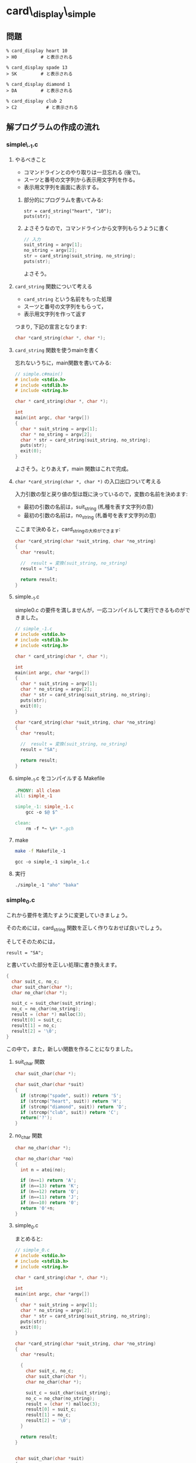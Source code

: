 * card\_display\_simple

** 問題

      : % card_display heart 10 
      : > H0 	     # と表示される

      : % card_display spade 13 
      : > SK 	     # と表示される

      : % card_display diamond 1 
      : > DA 	     # と表示される

      : % card_display club 2
      : > C2           # と表示される


** 解プログラムの作成の流れ

*** simple\_-1.c

**** やるべきこと

     - コマンドラインとのやり取りは一旦忘れる (後で)。
     - スーツと番号の文字列から表示用文字列を作る。
     - 表示用文字列を画面に表示する。

***** 部分的にプログラムを書いてみる:
      
     : str = card_string("heart", "10");
     : puts(str);

***** よさそうなので，コマンドラインから文字列もらうように書く 

#+BEGIN_SRC c
// 入力
suit_string = argv[1];
no_string = argv[2];
str = card_string(suit_string, no_string);
puts(str);
#+END_SRC

よさそう。

**** ~card_string~ 関数について考える

- ~card_string~ という名前をもった処理
- スーツと番号の文字列をもらって，
- 表示用文字列を作って返す

つまり, 下記の宣言となります:
#+BEGIN_SRC c
char *card_string(char *, char *);
#+END_SRC

**** ~card_string~ 関数を使うmainを書く

忘れないうちに，main関数を書いてみる:

#+BEGIN_SRC c :tangle simple_main.c
// simple.c#main()
# include <stdio.h>
# include <stdlib.h>
# include <string.h>

char * card_string(char *, char *);

int
main(int argc, char *argv[])
{
  char * suit_string = argv[1];
  char * no_string = argv[2];
  char * str = card_string(suit_string, no_string);
  puts(str);
  exit(0);
}
#+END_SRC     

よさそう。とりあえず，main 関数はこれで完成。


**** ~char *card_string(char *, char *)~ の入口出口ついて考える

入力引数の型と戻り値の型は既に決っているので，変数の名前を決めます:

- 最初の引数の名前は，suit_string (札種を表す文字列の意)
- 最初の引数の名前は，no_string (札番号を表す文字列の意)

ここまで決めると，card_stringの大枠ができます:
#+BEGIN_SRC c
char *card_string(char *suit_string, char *no_string)
{
  char *result;

  //  result = 変換(suit_string, no_string)
  result = "SA";

  return result;
}

#+END_SRC

**** simple_-1.c 

 simple0.c の要件を満しませんが，一応コンパイルして実行できるものがで
 きました。

#+BEGIN_SRC c :tangle simple_-1.c
// simple_-1.c
# include <stdio.h>
# include <stdlib.h>
# include <string.h>

char * card_string(char *, char *);

int
main(int argc, char *argv[])
{
  char * suit_string = argv[1];
  char * no_string = argv[2];
  char * str = card_string(suit_string, no_string);
  puts(str);
  exit(0);
}

char *card_string(char *suit_string, char *no_string)
{
  char *result;

  //  result = 変換(suit_string, no_string)
  result = "SA";

  return result;
}
 #+END_SRC

**** simple_-1.c をコンパイルする Makefile

#+BEGIN_SRC makefile :tangle Makefile_-1
.PHONY: all clean
all: simple_-1

simple_-1: simple_-1.c
	gcc -o $@ $^ 

clean:
	rm -f *~ \#* *.gch
#+END_SRC

**** make
#+BEGIN_SRC sh :exports both
make -f Makefile_-1

#+END_SRC

#+RESULTS:
: gcc -o simple_-1 simple_-1.c

**** 実行



#+BEGIN_SRC sh
./simple_-1 "aho" "baka"

#+END_SRC

#+RESULTS:
: SA


*** simple_0.c
これから要件を満たすように変更していきましょう。

そのためには，card_string 関数を正しく作りなおせば良いでしょう。

そしてそのためには，
: result = "SA"; 

と書いていた部分を正しい処理に書き換えます。

#+BEGIN_SRC c
{ 
  char suit_c, no_c;
  char suit_char(char *);
  char no_char(char *);
  
  suit_c = suit_char(suit_string);
  no_c = no_char(no_string);
  result = (char *) malloc(3);
  result[0] = suit_c;
  result[1] = no_c;
  result[2] = '\0';
}
 
#+END_SRC

この中で，また，新しい関数を作ることになりました。

**** suit_char 関数

 #+BEGIN_SRC c
char suit_char(char *);
 #+END_SRC

 #+BEGIN_SRC c
char suit_char(char *suit)
{
  if (strcmp("spade", suit)) return 'S';
  if (strcmp("heart", suit)) return 'H';
  if (strcmp("diamond", suit)) return 'D';
  if (strcmp("club", suit)) return 'C';
  return('?');
} 
 #+END_SRC


**** no_char 関数
 #+BEGIN_SRC c
char no_char(char *);
 #+END_SRC

 #+BEGIN_SRC c
char no_char(char *no)
{
  int n = atoi(no);

  if (n==1) return 'A';
  if (n==13) return 'K';
  if (n==12) return 'Q';
  if (n==11) return 'J';
  if (n==10) return '0';
  return '0'+n;
}
 #+END_SRC


**** simple_0.c
 まとめると:

 #+BEGIN_SRC c :tangle simple_0.c
// simple_0.c
# include <stdio.h>
# include <stdlib.h>
# include <string.h>

char * card_string(char *, char *);

int
main(int argc, char *argv[])
{
  char * suit_string = argv[1];
  char * no_string = argv[2];
  char * str = card_string(suit_string, no_string);
  puts(str);
  exit(0);
}

char *card_string(char *suit_string, char *no_string)
{
  char *result;

  { 
    char suit_c, no_c;
    char suit_char(char *);
    char no_char(char *);
  
    suit_c = suit_char(suit_string);
    no_c = no_char(no_string);
    result = (char *) malloc(3);
    result[0] = suit_c;
    result[1] = no_c;
    result[2] = '\0';
  }

  return result;
}


char suit_char(char *suit)
{
  if (strcmp("spade", suit)==0) return 'S';
  if (strcmp("heart", suit)==0) return 'H';
  if (strcmp("diamond", suit)==0) return 'D';
  if (strcmp("club", suit)==0) return 'C';
  return('?');
} 

char no_char(char *no)
{
  int n = atoi(no);

  if (n==1) return 'A';
  if (n==13) return 'K';
  if (n==12) return 'Q';
  if (n==11) return 'J';
  if (n==10) return '0';
  return '0'+n;
}
 #+END_SRC

 Makefile は変更ありません:

 #+BEGIN_SRC makefile :tangle Makefile_0
.PHONY: all clean
all: simple_0

simple_0: simple_0.c
	gcc -o $@ $^ 

clean:
	rm -f *~ \#* *.gch
 #+END_SRC

**** make
#+BEGIN_SRC sh :exports both
make -f Makefile_0

#+END_SRC

#+RESULTS:
: cc     simple_0.c   -o simple_0

#+BEGIN_SRC sh
./simple_0 heart 10
./simple_0 spade 1
./simple_0 diamond 13
./simple_0 club 2

#+END_SRC

#+RESULTS:
| H0 |
| SA |
| DK |
| C2 | 

simple_0.c 完成です。


*** card_string をテストするコード

card_string は関数で，満すべき性質は下記のように書くことができます:
#+BEGIN_SRC c 

if (strcmp(card_string("diamond", "1"), "DA")==0) puts("OK"); else puts("NG"); 
if (strcmp(card_string("spade", "13"), "SK")==0)  puts("OK"); else puts("NG"); 
if (strcmp(card_string("spade", "12"), "SQ")==0)  puts("OK"); else puts("NG"); 
if (strcmp(card_string("spade", "11"), "SJ")==0)  puts("OK"); else puts("NG"); 
if (strcmp(card_string("heart", "10"), "H0")==0)  puts("OK"); else puts("NG"); 
if (strcmp(card_string("club", "9"), "C9")==0) puts("OK"); else puts("NG"); 
if (strcmp(card_string("club", "2"), "C2")==0) puts("OK"); else puts("NG"); 
#+END_SRC

main関数の中で，card_string が呼ばれる前に，このテストを実行し，
card_string の実装が正しいことを，プログラム自身で確かめるようにしてみ
ます。


#+BEGIN_SRC c :tangle simple_0.1.c
// simple_0.1.c
# include <stdio.h>
# include <stdlib.h>
# include <string.h>

char * card_string(char *, char *);

int
main(int argc, char *argv[])
{
  char * suit_string = argv[1];
  char * no_string = argv[2];
  char * str;

  {
    void test_card_string(void);

    test_card_string();
  }

  str = card_string(suit_string, no_string);
  puts(str);
  exit(0);
}

void
test_card_string(void)
{
  if (strcmp(card_string("diamond", "1"), "DA")==0) puts("OK"); else puts("NG"); 
  if (strcmp(card_string("spade", "13"), "SK")==0)  puts("OK"); else puts("NG"); 
  if (strcmp(card_string("spade", "12"), "SQ")==0)  puts("OK"); else puts("NG"); 
  if (strcmp(card_string("spade", "11"), "SJ")==0)  puts("OK"); else puts("NG"); 
  if (strcmp(card_string("heart", "10"), "H0")==0)  puts("OK"); else puts("NG"); 
  if (strcmp(card_string("club", "9"), "C9")==0) puts("OK"); else puts("NG"); 
  if (strcmp(card_string("club", "2"), "C2")==0) puts("OK"); else puts("NG");
}

char *card_string(char *suit_string, char *no_string)
{
  char *result;

  { 
    char suit_c, no_c;
    char suit_char(char *);
    char no_char(char *);
  
    suit_c = suit_char(suit_string);
    no_c = no_char(no_string);
    result = (char *) malloc(3);
    result[0] = suit_c;
    result[1] = no_c;
    result[2] = '\0';
  }

  return result;
}

char suit_char(char *suit)
{
  if (strcmp("spade", suit)==0) return 'S';
  if (strcmp("heart", suit)==0) return 'H';
  if (strcmp("diamond", suit)==0) return 'D';
  if (strcmp("club", suit)==0) return 'C';
  return('?');
} 

char no_char(char *no)
{
  int n = atoi(no);

  if (n==1) return 'A';
  if (n==13) return 'K';
  if (n==12) return 'Q';
  if (n==11) return 'J';
  if (n==10) return '0';
  return '0'+n;
}
#+END_SRC

#+BEGIN_SRC makefile :tangle Makefile_0.1 :exports none
.PHONY: all clean
all: simple_0.1

simple_0.1: simple_0.1.c
	gcc -o $@ $^ 

clean:
	rm -f *~ \#* *.gch
 #+END_SRC

**** make
#+BEGIN_SRC sh :exports both
make -f Makefile_0.1
#+END_SRC

#+RESULTS:
: gcc -o simple_0.1 simple_0.1.c

#+BEGIN_SRC sh
./simple_0.1 heart 13

#+END_SRC

#+RESULTS:
| OK |
| OK |
| OK |
| OK |
| OK |
| OK |
| OK |
| HK |

OKですね。

**** simple_0.1.c のまとめ
次の関数を作った:
- ~char * card_string(char *suit_string, char *no_string);~ ::
     
- ~char suit_char(char *suit);~ ::
     
- ~char no_char(char *no);~ ::

- ~void test_card_string(void);~ ::
     

*** simple_1.c カードの作成

simple_0.1.c では，カードという *物* が現われていません。

今後，複数のカードの入力や，それらのソート機能が求められるため，
カードを作ることにします。

**** [[https://ja.wikipedia.org/wiki/%E3%83%AA%E3%83%95%E3%82%A1%E3%82%AF%E3%82%BF%E3%83%AA%E3%83%B3%E3%82%B0_(%E3%83%97%E3%83%AD%E3%82%B0%E3%83%A9%E3%83%9F%E3%83%B3%E3%82%B0)][リファクタリング (プログラミング) - Wikipedia]] とは

#+BEGIN_QUOTE
リファクタリング (refactoring) とは、コンピュータプログラミングにおい
て、プログラムの外部から見た動作を変えずにソースコードの内部構造を整理
することである。
#+END_QUOTE

**** card_string関数のリファクタリング

     入力の suit_string と no_string から，表示文字列を作る前に，
     いったん一枚のカードを作ることにします。

     すると，カードを作る前と後の処理を別々に考えやすくなります。
     ~card_string~ 関数の処理の流れは次のようになります:

     - あるカード = カードの作成(suit_string, no_string)
       
       ~Card a_card = card_new(suit_string, no_string);~

     - result = カードの表示文字列を作る(あるカード)

       ~result = card_to_string(a_card);~

     カードを作るということは，カードの構造を持った構造体を作ることに
     なります。


**** カード構造体を作る

     取り敢えず，カードが持つ情報は次の2つとします:

     - スーツを表わす整数値
     - 番号を表わす整数値

     どちらも整数値としたのは，カードの強さを，数の大小関係で表わすた
     めです。

     スーツの整数値と番号の整数値をもつ構造体型に，_Cardと名前を付けて，
     定義します:

#+BEGIN_SRC c
struct _Card {
  int suit;
  int no;
};
#+END_SRC     

#+BEGIN_SRC c 
typdef struct _Card Card;
#+END_SRC     

    カードを作るための関数を作ります:

#+BEGIN_SRC c
Card card_new(int suit, int no) 
{
  Card new;

  new.suit = suit;
  new.no = no;

  return new;
}
#+END_SRC

#+BEGIN_SRC c
char *card_string(char *suit_string, char *no_string)
{
  char *result;

  {
    Card a_card;

    Card card_new(char *, char *);
    char *card_to_string(Card);
    
    a_card = card_new(suit_string, no_string);
    result = card_to_string(a_card);
  }

  return result;
}
#+END_SRC

ここで，スーツや番号を表すのに，文字列を使っているのが気になります。
後の課題で，カードをソートすることを考えると，スーツと番号のプロ
グラム内部の表現は，整数がいいでしょう。

***** スーツを整数に

 card_string 関数内から呼び出す形を書いてみます:

 #+BEGIN_SRC c
int suit = suit_from_string(suit_string);
 #+END_SRC

 いいでしょう。

 次に，suit_from_string が満たすべきことをCで書いてみましょう:

 #+BEGIN_SRC c

if (suit_from_string("spade") != 4) puts("error");
if (suit_from_string("heart") != 3) puts("error");
if (suit_from_string("diamond") != 2) puts("error");
if (suit_from_string("club") != 1) puts("error");

 #+END_SRC

 うまく使えそうです。これでいいでしょう。
 すると，suit_from_string のプロトタイプ宣言が書けます:

 #+BEGIN_SRC c

int suit_from_string(char *);

 #+END_SRC

***** 番号を数字に
 続いて，カード番号について，プログラム内部表現への変換を，スーツ同様に，
 書いてみましょう:

 #+BEGIN_SRC c
int no =  no_from_string(no_string);
 #+END_SRC

 次に，no_from_string が満たすべきことをCで書いてみましょう:
 #+BEGIN_SRC c

if ( no_from_string("13") == 13 ) puts("OK"); else puts("NG");
if ( no_from_string("12") == 12 ) puts("OK"); else puts("NG");
if ( no_from_string("2") == 2 ) puts("OK"); else puts("NG");
if ( no_from_string("1") == 14 ) puts("OK"); else puts("NG");

 #+END_SRC

**** カードを文字列にする

****** スーツと番号を表す数字をそれぞれ文字に

       - suit_to_char(card)
       - no_to_string(card)
    

 card_string関数の処理は，

 - suit_str と no_strからカードを作り，
 - カードの表示文字列をつくる

 処理に名前をつけて，card_string関数の中身を書きます:

 #+BEGIN_SRC c
card = card_new(suit, no);
str = card_to_string(card)
 #+END_SRC

*** simple_1.c 

#+BEGIN_SRC c :tangle simple_1.c
// simple_1.c
# include <stdio.h>
# include <stdlib.h>
# include <string.h>

struct _Card {
  int suit;
  int no;
};

typedef struct _Card Card;

char *card_string(char *, char *);

int suit_from_string(char *);
int no_from_string(char *);

Card card_new(int, int);

char *card_to_string(Card);
char suit_to_char(Card);
char no_to_char(Card);

int
main(int argc, char *argv[])
{
  char * suit_string = argv[1];
  char * no_string = argv[2];
  char * str;

  {
    void test_card_string(void);
    void test_suit_from_string(void);
    void test_no_from_string(void);

    test_suit_from_string();
    test_no_from_string();
    test_card_string();
  }

  str = card_string(suit_string, no_string);
  puts(str);

  exit(0);
}

void
test_card_string(void)
{
  if (strcmp(card_string("diamond", "1"), "DA")==0) puts("OK"); else puts("NG"); 
  if (strcmp(card_string("spade", "13"), "SK")==0)  puts("OK"); else puts("NG"); 
  if (strcmp(card_string("spade", "12"), "SQ")==0)  puts("OK"); else puts("NG"); 
  if (strcmp(card_string("spade", "11"), "SJ")==0)  puts("OK"); else puts("NG"); 
  if (strcmp(card_string("heart", "10"), "H0")==0)  puts("OK"); else puts("NG"); 
  if (strcmp(card_string("club", "9"), "C9")==0) puts("OK"); else puts("NG"); 
  if (strcmp(card_string("club", "2"), "C2")==0) puts("OK"); else puts("NG");
}

void
test_suit_from_string(void)
{
if (suit_from_string("spade") != 4) puts("error");
if (suit_from_string("heart") != 3) puts("error");
if (suit_from_string("diamond") != 2) puts("error");
if (suit_from_string("club") != 1) puts("error");
}

void
test_no_from_string(void)
{
  if ( no_from_string("13") == 13 ) puts("OK"); else puts("NG");
  if ( no_from_string("12") == 12 ) puts("OK"); else puts("NG");
  if ( no_from_string("2") == 2 ) puts("OK"); else puts("NG");
  if ( no_from_string("1") == 14 ) puts("OK"); else puts("NG");
}

char *card_string(char *suit_string, char *no_string)
{
  char *result;

  {
    int suit = suit_from_string(suit_string);
    int no = no_from_string(no_string);
    Card a = card_new(suit, no);
    
    result = card_to_string(a);
  }

  return result;
}

Card card_new(int suit, int no) 
{
  Card new;

  new.suit = suit;
  new.no = no;

  return new;
}

char *
card_to_string(Card card)
{
  char *str = (char *) malloc(3);
  char suitc = suit_to_char(card);
  char noc = no_to_char(card);

  str[0] = suitc;
  str[1] = noc;
  str[2] = 0;

  return str;
}

int suit_from_string(char *suit)
{
  if (strcmp("spade", suit)==0) return 4;
  if (strcmp("heart", suit)==0) return 3;
  if (strcmp("diamond", suit)==0) return 2;
  if (strcmp("club", suit)==0) return 1;
  return('?');
} 

# define SPADE 4
# define HEART 3
# define DIAMOND 2
# define CLUB 1

char
suit_to_char(Card c)
{
  if (c.suit==SPADE) return 'S';
  if (c.suit==HEART) return 'H';
  if (c.suit==DIAMOND) return 'D';
  if (c.suit==CLUB) return 'C';
  return('?');
} 

# define ACE 14
# define KING 13
# define QUEEN 12
# define JACK 11

int no_from_string(char *no)
{
  int n = atoi(no);

  if (n==1) n = ACE;
  return n;
}

char
no_to_char(Card c)
{
  int n = c.no;

  if (n==ACE) return 'A';
  if (n==KING) return 'K';
  if (n==QUEEN) return 'Q';
  if (n==JACK) return 'J';
  if (n==10) return '0';
  return '0'+n;
}

#+END_SRC

#+BEGIN_SRC makefile :tangle Makefile_1
.PHONY: all clean
all: simple_1

simple_1: simple_1.c
	gcc -o $@ $^ 

clean:
	rm -f *~ \#* *.gch
#+END_SRC
